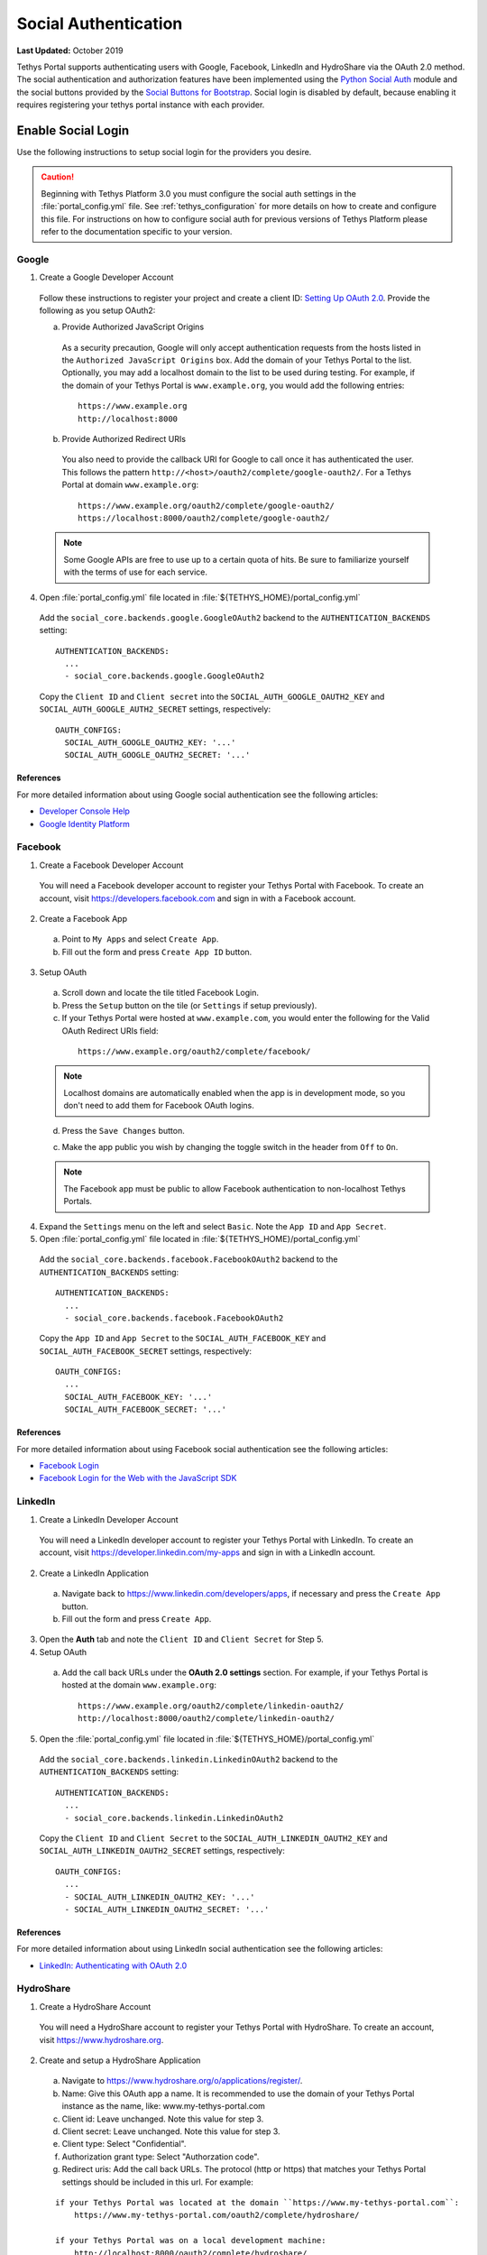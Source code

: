 *********************
Social Authentication
*********************

**Last Updated:** October 2019

Tethys Portal supports authenticating users with Google, Facebook, LinkedIn and HydroShare via the OAuth 2.0 method. The social authentication and authorization features have been implemented using the `Python Social Auth <http://psa.matiasaguirre.net/>`_ module and the social buttons provided by the `Social Buttons for Bootstrap <http://lipis.github.io/bootstrap-social/>`_. Social login is disabled by default, because enabling it requires registering your tethys portal instance with each provider.


Enable Social Login
===================

Use the following instructions to setup social login for the providers you desire.

.. caution::

    Beginning with Tethys Platform 3.0 you must configure the social auth settings in the :file:`portal_config.yml` file. See :ref:`tethys_configuration` for more details on how to create and configure this file. For instructions on how to configure social auth for previous versions of Tethys Platform please refer to the documentation specific to your version.

Google
------

1. Create a Google Developer Account

  Follow these instructions to register your project and create a client ID: `Setting Up OAuth 2.0 <https://support.google.com/googleapi/answer/6158849>`_. Provide the following as you setup OAuth2:


  a. Provide Authorized JavaScript Origins

    As a security precaution, Google will only accept authentication requests from the hosts listed in the ``Authorized JavaScript Origins`` box. Add the domain of your Tethys Portal to the list. Optionally, you may add a localhost domain to the list to be used during testing. For example, if the domain of your Tethys Portal is ``www.example.org``, you would add the following entries:

    ::

        https://www.example.org
        http://localhost:8000

  b. Provide Authorized Redirect URIs

    You also need to provide the callback URI for Google to call once it has authenticated the user. This follows the pattern ``http://<host>/oauth2/complete/google-oauth2/``. For a Tethys Portal at domain ``www.example.org``:

    ::

        https://www.example.org/oauth2/complete/google-oauth2/
        https://localhost:8000/oauth2/complete/google-oauth2/

  .. note::

      Some Google APIs are free to use up to a certain quota of hits. Be sure to familiarize yourself with the terms of use for each service.


4. Open  :file:`portal_config.yml` file located in :file:`${TETHYS_HOME}/portal_config.yml`


  Add the ``social_core.backends.google.GoogleOAuth2`` backend to the ``AUTHENTICATION_BACKENDS`` setting:

  ::

    AUTHENTICATION_BACKENDS:
      ...
      - social_core.backends.google.GoogleOAuth2

  Copy the ``Client ID`` and ``Client secret`` into the ``SOCIAL_AUTH_GOOGLE_OAUTH2_KEY`` and ``SOCIAL_AUTH_GOOGLE_AUTH2_SECRET`` settings, respectively:

  ::

    OAUTH_CONFIGS:
      SOCIAL_AUTH_GOOGLE_OAUTH2_KEY: '...'
      SOCIAL_AUTH_GOOGLE_OAUTH2_SECRET: '...'

References
++++++++++

For more detailed information about using Google social authentication see the following articles:

* `Developer Console Help <https://developers.google.com/console/help/new/?hl=en_US#generatingoauth2>`_
* `Google Identity Platform <https://developers.google.com/identity/protocols/OAuth2>`_

Facebook
--------

1. Create a Facebook Developer Account

  You will need a Facebook developer account to register your Tethys Portal with Facebook. To create an account, visit `https://developers.facebook.com <https://developers.facebook.com/>`_ and sign in with a Facebook account.

2. Create a Facebook App

  a. Point to ``My Apps`` and select ``Create App``.
  b. Fill out the form and press ``Create App ID`` button.

3. Setup OAuth

  a. Scroll down and locate the tile titled Facebook Login.
  b. Press the ``Setup`` button on the tile (or ``Settings`` if setup previously).
  c. If your Tethys Portal were hosted at ``www.example.com``, you would enter the following for the Valid OAuth Redirect URIs field:

    ::

        https://www.example.org/oauth2/complete/facebook/

  .. note::

      Localhost domains are automatically enabled when the app is in development mode, so you don't need to add them for Facebook OAuth logins.

  d. Press the ``Save Changes`` button.

  c. Make the app public you wish by changing the toggle switch in the header from ``Off`` to ``On``.

  .. note::

      The Facebook app must be public to allow Facebook authentication to non-localhost Tethys Portals.

4. Expand the ``Settings`` menu on the left and select ``Basic``. Note the ``App ID`` and ``App Secret``.

5. Open  :file:`portal_config.yml` file located in :file:`${TETHYS_HOME}/portal_config.yml`


  Add the ``social_core.backends.facebook.FacebookOAuth2`` backend to the ``AUTHENTICATION_BACKENDS`` setting:

  ::

      AUTHENTICATION_BACKENDS:
        ...
        - social_core.backends.facebook.FacebookOAuth2

  Copy the ``App ID`` and ``App Secret`` to the ``SOCIAL_AUTH_FACEBOOK_KEY`` and ``SOCIAL_AUTH_FACEBOOK_SECRET`` settings, respectively:

  ::

    OAUTH_CONFIGS:
      ...
      SOCIAL_AUTH_FACEBOOK_KEY: '...'
      SOCIAL_AUTH_FACEBOOK_SECRET: '...'

References
++++++++++

For more detailed information about using Facebook social authentication see the following articles:

* `Facebook Login <https://developers.facebook.com/docs/facebook-login/v2.4>`_
* `Facebook Login for the Web with the JavaScript SDK <https://developers.facebook.com/docs/facebook-login/login-flow-for-web/v2.4>`_

LinkedIn
--------

1. Create a LinkedIn Developer Account

  You will need a LinkedIn developer account to register your Tethys Portal with LinkedIn. To create an account, visit `https://developer.linkedin.com/my-apps <https://developer.linkedin.com/my-apps>`_ and sign in with a LinkedIn account.

2. Create a LinkedIn Application

  a. Navigate back to `https://www.linkedin.com/developers/apps <https://www.linkedin.com/developers/apps>`_, if necessary and press the ``Create App`` button.
  b. Fill out the form and press ``Create App``.

3. Open the **Auth** tab and note the ``Client ID`` and ``Client Secret`` for Step 5.

4. Setup OAuth

  a. Add the call back URLs under the **OAuth 2.0 settings** section. For example, if your Tethys Portal is hosted at the domain ``www.example.org``:

    ::

        https://www.example.org/oauth2/complete/linkedin-oauth2/
        http://localhost:8000/oauth2/complete/linkedin-oauth2/

5. Open  the :file:`portal_config.yml` file located in :file:`${TETHYS_HOME}/portal_config.yml`


  Add the ``social_core.backends.linkedin.LinkedinOAuth2`` backend to the ``AUTHENTICATION_BACKENDS`` setting:

  ::

      AUTHENTICATION_BACKENDS:
        ...
        - social_core.backends.linkedin.LinkedinOAuth2

  Copy the ``Client ID`` and ``Client Secret`` to the ``SOCIAL_AUTH_LINKEDIN_OAUTH2_KEY`` and ``SOCIAL_AUTH_LINKEDIN_OAUTH2_SECRET`` settings, respectively:

  ::

    OAUTH_CONFIGS:
      ...
      - SOCIAL_AUTH_LINKEDIN_OAUTH2_KEY: '...'
      - SOCIAL_AUTH_LINKEDIN_OAUTH2_SECRET: '...'

References
++++++++++

For more detailed information about using LinkedIn social authentication see the following articles:

* `LinkedIn: Authenticating with OAuth 2.0 <https://developer.linkedin.com/docs/oauth2>`_


HydroShare
----------

1. Create a HydroShare Account

  You will need a HydroShare account to register your Tethys Portal with HydroShare. To create an account, visit `https://www.hydroshare.org <https://www.hydroshare.org>`_.

2. Create and setup a HydroShare Application

  a. Navigate to `https://www.hydroshare.org/o/applications/register/ <https://www.hydroshare.org/o/applications/register/>`_.

  b. Name: Give this OAuth app a name. It is recommended to use the domain of your Tethys Portal instance as the name, like: www.my-tethys-portal.com

  c. Client id:  Leave unchanged. Note this value for step 3.

  d. Client secret: Leave unchanged. Note this value for step 3.

  e. Client type: Select "Confidential".

  f. Authorization grant type: Select "Authorzation code".

  g. Redirect uris: Add the call back URLs. The protocol (http or https) that matches your Tethys Portal settings should be included in this url. For example:

  ::

      if your Tethys Portal was located at the domain ``https://www.my-tethys-portal.com``:
          https://www.my-tethys-portal.com/oauth2/complete/hydroshare/

      if your Tethys Portal was on a local development machine:
          http://localhost:8000/oauth2/complete/hydroshare/
          or
          http://127.0.0.1:8000/oauth2/complete/hydroshare/

  h. Press the "Save" button.

3. Open  :file:`portal_config.yml` file located in :file:`${TETHYS_HOME}/portal_config.yml`

  Add the ``tethys_services.backends.hydroshare.HydroShareOAuth2`` backend to the ``AUTHENTICATION_BACKENDS`` setting:

  ::

      AUTHENTICATION_BACKENDS:
        - tethys_services.backends.hydroshare.HydroShareOAuth2
        ...

  Assign the ``Client id`` and ``Client secret`` to the ``SOCIAL_AUTH_HYDROSHARE_KEY`` and ``SOCIAL_AUTH_HYDROSHARE_SECRET`` settings, respectively:

  ::

    OAUTH_CONFIGS:
      ...
      - SOCIAL_AUTH_HYDROSHARE_KEY: '...'
      - SOCIAL_AUTH_HYDROSHARE_SECRET: '...'

4. Work with HydroShare in your app

  Once user has logged in Tethys through HydroShare OAuth, your app is ready to retrieve data from HydroShare on behalf of this HydroShare user using HydroShare REST API Client (hs_restclient).
  A helper function is provided to make this integration smoother.

  ::

      # import helper function
      from tethys_services.backends.hs_restclient_helper import get_oauth_hs

      # your controller function
      def home(request)

          # put codes in a 'try..except...' statement
          try:
              # pass in request object
              hs = get_oauth_hs(request)

              # your logic goes here. For example: list all HydroShare resources
              for resource in hs.getResourceList():
                  print(resource)

          except Exception as e:
              # handle exceptions
              pass

5. (Optional) Link to a testing HydroShare instance

    The production HydroShare is located at `https://www.hydroshare.org/ <https://www.hydroshare.org/>`_. In some cases you may want to link your Tethys Portal to a testing HydroShare instance, like `hydroshare-beta <https://beta.hydroshare.org/>`_.
    Tethys already provides OAuth backends for `hydroshare-beta <https://beta.hydroshare.org/>`_ and `hydroshare-playground <https://playground.hydroshare.org/>`_.
    To activate them, you need to go through steps 1-3 for each backend (replace www.hydroshare.org with the testing domain urls accordingly).

    At step 3:

    a. Append the following classes in ``AUTHENTICATION_BACKENDS`` settings:

        hydroshare-beta:
          ``tethys_services.backends.hydroshare_beta.HydroShareBetaOAuth2``
        hydroshare-playground:
          ``tethys_services.backends.hydroshare_playground.HydroSharePlaygroundOAuth2``

    b. Assign the ``Client ID`` and ``Client Secret`` to the following variables:

        hydroshare-beta:
          ``SOCIAL_AUTH_HYDROSHARE_BETA_KEY``

          ``SOCIAL_AUTH_HYDROSHARE_BETA_SECRET``

        hydroshare-playground:
          ``SOCIAL_AUTH_HYDROSHARE_PLAYGROUND_KEY``

          ``SOCIAL_AUTH_HYDROSHARE_PLAYGROUND_SECRET``

    .. note::

        To prevent any unexpected behavior in section (4), a Tethys account SHOULD NOT be associated with multiple HydroShare social accounts.

References
++++++++++

For more detailed information about using HydroShare social authentication see the following articles:

* `https://github.com/hydroshare/hydroshare/wiki/HydroShare-REST-API#oauth-20-support <https://github.com/hydroshare/hydroshare/wiki/HydroShare-REST-API#oauth-20-support>`_

.. _social_auth_settings:

Social Auth Settings
====================


Beginning with Tethys Platform 3.0.0 the social auth settings are configured in the :file:`portal_config.yml` file. The following is a summary of all the settings that would need to be added for the various supported social auth backends.

.. caution::

  Social authentication requires Tethys Platform 1.2.0 or later. For instructions on how to configure social auth for previous versions of Tethys Platform please refer to the documentation specific to your version.


::

  AUTHENTICATION_BACKENDS:
    - social.backends.google.GoogleOAuth2
    - social.backends.facebook.FacebookOAuth2
    - social.backends.linkedin.LinkedinOAuth2
    - tethys_services.backends.hydroshare.HydroShareOAuth2

  OAUTH_CONFIGS:
    SOCIAL_AUTH_GOOGLE_OAUTH2_KEY: ''
    SOCIAL_AUTH_GOOGLE_OAUTH2_SECRET: ''

    SOCIAL_AUTH_FACEBOOK_KEY: ''
    SOCIAL_AUTH_FACEBOOK_SECRET: ''
    SOCIAL_AUTH_FACEBOOK_SCOPE: ['email']

    SOCIAL_AUTH_LINKEDIN_OAUTH2_KEY: ''
    SOCIAL_AUTH_LINKEDIN_OAUTH2_SECRET: ''

    SOCIAL_AUTH_HYDROSHARE_KEY: ''
    SOCIAL_AUTH_HYDROSHARE_SECRET: ''

